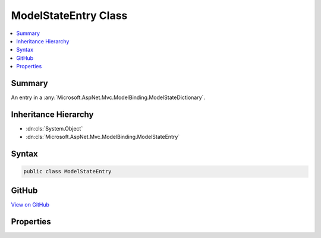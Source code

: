 

ModelStateEntry Class
=====================



.. contents:: 
   :local:



Summary
-------

An entry in a :any:`Microsoft.AspNet.Mvc.ModelBinding.ModelStateDictionary`\.





Inheritance Hierarchy
---------------------


* :dn:cls:`System.Object`
* :dn:cls:`Microsoft.AspNet.Mvc.ModelBinding.ModelStateEntry`








Syntax
------

.. code-block:: csharp

   public class ModelStateEntry





GitHub
------

`View on GitHub <https://github.com/aspnet/apidocs/blob/master/aspnet/mvc/src/Microsoft.AspNet.Mvc.Abstractions/ModelBinding/ModelState.cs>`_





.. dn:class:: Microsoft.AspNet.Mvc.ModelBinding.ModelStateEntry

Properties
----------

.. dn:class:: Microsoft.AspNet.Mvc.ModelBinding.ModelStateEntry
    :noindex:
    :hidden:

    
    .. dn:property:: Microsoft.AspNet.Mvc.ModelBinding.ModelStateEntry.AttemptedValue
    
        
    
        Gets the set of values contained in :dn:prop:`Microsoft.AspNet.Mvc.ModelBinding.ModelStateEntry.RawValue`\, joined into a comma-separated string.
    
        
        :rtype: System.String
    
        
        .. code-block:: csharp
    
           public string AttemptedValue { get; set; }
    
    .. dn:property:: Microsoft.AspNet.Mvc.ModelBinding.ModelStateEntry.Errors
    
        
    
        Gets the :any:`Microsoft.AspNet.Mvc.ModelBinding.ModelErrorCollection` for this entry.
    
        
        :rtype: Microsoft.AspNet.Mvc.ModelBinding.ModelErrorCollection
    
        
        .. code-block:: csharp
    
           public ModelErrorCollection Errors { get; }
    
    .. dn:property:: Microsoft.AspNet.Mvc.ModelBinding.ModelStateEntry.RawValue
    
        
    
        Gets the raw value from the request associated with this entry.
    
        
        :rtype: System.Object
    
        
        .. code-block:: csharp
    
           public object RawValue { get; set; }
    
    .. dn:property:: Microsoft.AspNet.Mvc.ModelBinding.ModelStateEntry.ValidationState
    
        
    
        Gets or sets the :any:`Microsoft.AspNet.Mvc.ModelBinding.ModelValidationState` for this entry.
    
        
        :rtype: Microsoft.AspNet.Mvc.ModelBinding.ModelValidationState
    
        
        .. code-block:: csharp
    
           public ModelValidationState ValidationState { get; set; }
    

